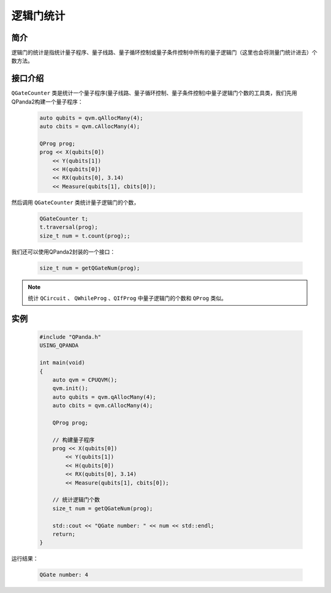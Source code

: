 .. _QGateCounter:

逻辑门统计
===============

简介
--------------

逻辑门的统计是指统计量子程序、量子线路、量子循环控制或量子条件控制中所有的量子逻辑门（这里也会将测量门统计进去）个数方法。

接口介绍
--------------

``QGateCounter`` 类是统计一个量子程序(量子线路、量子循环控制、量子条件控制)中量子逻辑门个数的工具类，我们先用QPanda2构建一个量子程序：

    .. code-block:: c
          
        auto qubits = qvm.qAllocMany(4);
        auto cbits = qvm.cAllocMany(4);

        QProg prog;
        prog << X(qubits[0])
            << Y(qubits[1])
            << H(qubits[0])
            << RX(qubits[0], 3.14)
            << Measure(qubits[1], cbits[0]);

然后调用 ``QGateCounter`` 类统计量子逻辑门的个数，

    .. code-block:: c
          
        QGateCounter t;
        t.traversal(prog);
        size_t num = t.count(prog);;

我们还可以使用QPanda2封装的一个接口：

    .. code-block:: c
          
        size_t num = getQGateNum(prog);

.. note::  统计 ``QCircuit`` 、 ``QWhileProg`` 、``QIfProg`` 中量子逻辑门的个数和 ``QProg`` 类似。

实例
-------------

    .. code-block:: c
    
        #include "QPanda.h"
        USING_QPANDA

        int main(void)
        {
            auto qvm = CPUQVM();
            qvm.init();
            auto qubits = qvm.qAllocMany(4);
            auto cbits = qvm.cAllocMany(4);

            QProg prog;

            // 构建量子程序
            prog << X(qubits[0])
                << Y(qubits[1])
                << H(qubits[0])
                << RX(qubits[0], 3.14)
                << Measure(qubits[1], cbits[0]);

            // 统计逻辑门个数
            size_t num = getQGateNum(prog);

            std::cout << "QGate number: " << num << std::endl;
            return;
        }

运行结果：

    .. code-block:: c

        QGate number: 4



    
